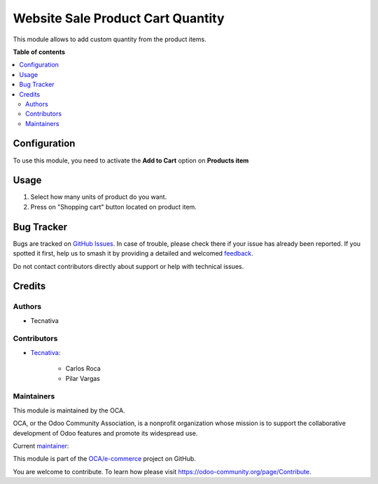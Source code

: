 ==================================
Website Sale Product Cart Quantity
==================================

.. 
   !!!!!!!!!!!!!!!!!!!!!!!!!!!!!!!!!!!!!!!!!!!!!!!!!!!!
   !! This file is generated by oca-gen-addon-readme !!
   !! changes will be overwritten.                   !!
   !!!!!!!!!!!!!!!!!!!!!!!!!!!!!!!!!!!!!!!!!!!!!!!!!!!!
   !! source digest: sha256:a3b505e94cba6c93b0e0c41f9b6edb5a111700398c5f907f48976478afa8cdcd
   !!!!!!!!!!!!!!!!!!!!!!!!!!!!!!!!!!!!!!!!!!!!!!!!!!!!

.. |badge1| image:: https://img.shields.io/badge/maturity-Beta-yellow.png
    :target: https://odoo-community.org/page/development-status
    :alt: Beta
.. |badge2| image:: https://img.shields.io/badge/licence-AGPL--3-blue.png
    :target: http://www.gnu.org/licenses/agpl-3.0-standalone.html
    :alt: License: AGPL-3
.. |badge3| image:: https://img.shields.io/badge/github-OCA%2Fe--commerce-lightgray.png?logo=github
    :target: https://github.com/OCA/e-commerce/tree/15.0/website_sale_product_item_cart_custom_qty
    :alt: OCA/e-commerce
.. |badge4| image:: https://img.shields.io/badge/weblate-Translate%20me-F47D42.png
    :target: https://translation.odoo-community.org/projects/e-commerce-15-0/e-commerce-15-0-website_sale_product_item_cart_custom_qty
    :alt: Translate me on Weblate
.. |badge5| image:: https://img.shields.io/badge/runboat-Try%20me-875A7B.png
    :target: https://runboat.odoo-community.org/builds?repo=OCA/e-commerce&target_branch=15.0
    :alt: Try me on Runboat

|badge1| |badge2| |badge3| |badge4| |badge5|

This module allows to add custom quantity from the product items.

**Table of contents**

.. contents::
   :local:

Configuration
=============

To use this module, you need to activate the **Add to Cart** option on **Products item**

Usage
=====

#. Select how many units of product do you want.
#. Press on "Shopping cart" button located on product item.

Bug Tracker
===========

Bugs are tracked on `GitHub Issues <https://github.com/OCA/e-commerce/issues>`_.
In case of trouble, please check there if your issue has already been reported.
If you spotted it first, help us to smash it by providing a detailed and welcomed
`feedback <https://github.com/OCA/e-commerce/issues/new?body=module:%20website_sale_product_item_cart_custom_qty%0Aversion:%2015.0%0A%0A**Steps%20to%20reproduce**%0A-%20...%0A%0A**Current%20behavior**%0A%0A**Expected%20behavior**>`_.

Do not contact contributors directly about support or help with technical issues.

Credits
=======

Authors
~~~~~~~

* Tecnativa

Contributors
~~~~~~~~~~~~

* `Tecnativa <https://www.tecnativa.com>`_:

    * Carlos Roca
    * Pilar Vargas

Maintainers
~~~~~~~~~~~

This module is maintained by the OCA.

.. image:: https://odoo-community.org/logo.png
   :alt: Odoo Community Association
   :target: https://odoo-community.org

OCA, or the Odoo Community Association, is a nonprofit organization whose
mission is to support the collaborative development of Odoo features and
promote its widespread use.

.. |maintainer-CarlosRoca13| image:: https://github.com/CarlosRoca13.png?size=40px
    :target: https://github.com/CarlosRoca13
    :alt: CarlosRoca13

Current `maintainer <https://odoo-community.org/page/maintainer-role>`__:

|maintainer-CarlosRoca13| 

This module is part of the `OCA/e-commerce <https://github.com/OCA/e-commerce/tree/15.0/website_sale_product_item_cart_custom_qty>`_ project on GitHub.

You are welcome to contribute. To learn how please visit https://odoo-community.org/page/Contribute.
